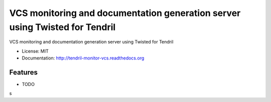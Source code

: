 ============================================================================
VCS monitoring and documentation generation server using Twisted for Tendril
============================================================================

.. image:: https://img.shields.io/travis/chintal/tendril-monitor-vcs.svg
        :target: https://travis-ci.org/chintal/tendril-monitor-vcs

.. image:: https://img.shields.io/pypi/v/tendril-monitor-vcs.svg
        :target: https://pypi.python.org/pypi/tendril-monitor-vcs


VCS monitoring and documentation generation server using Twisted for Tendril

* License: MIT
* Documentation: http://tendril-monitor-vcs.readthedocs.org

Features
--------

* TODO
s


